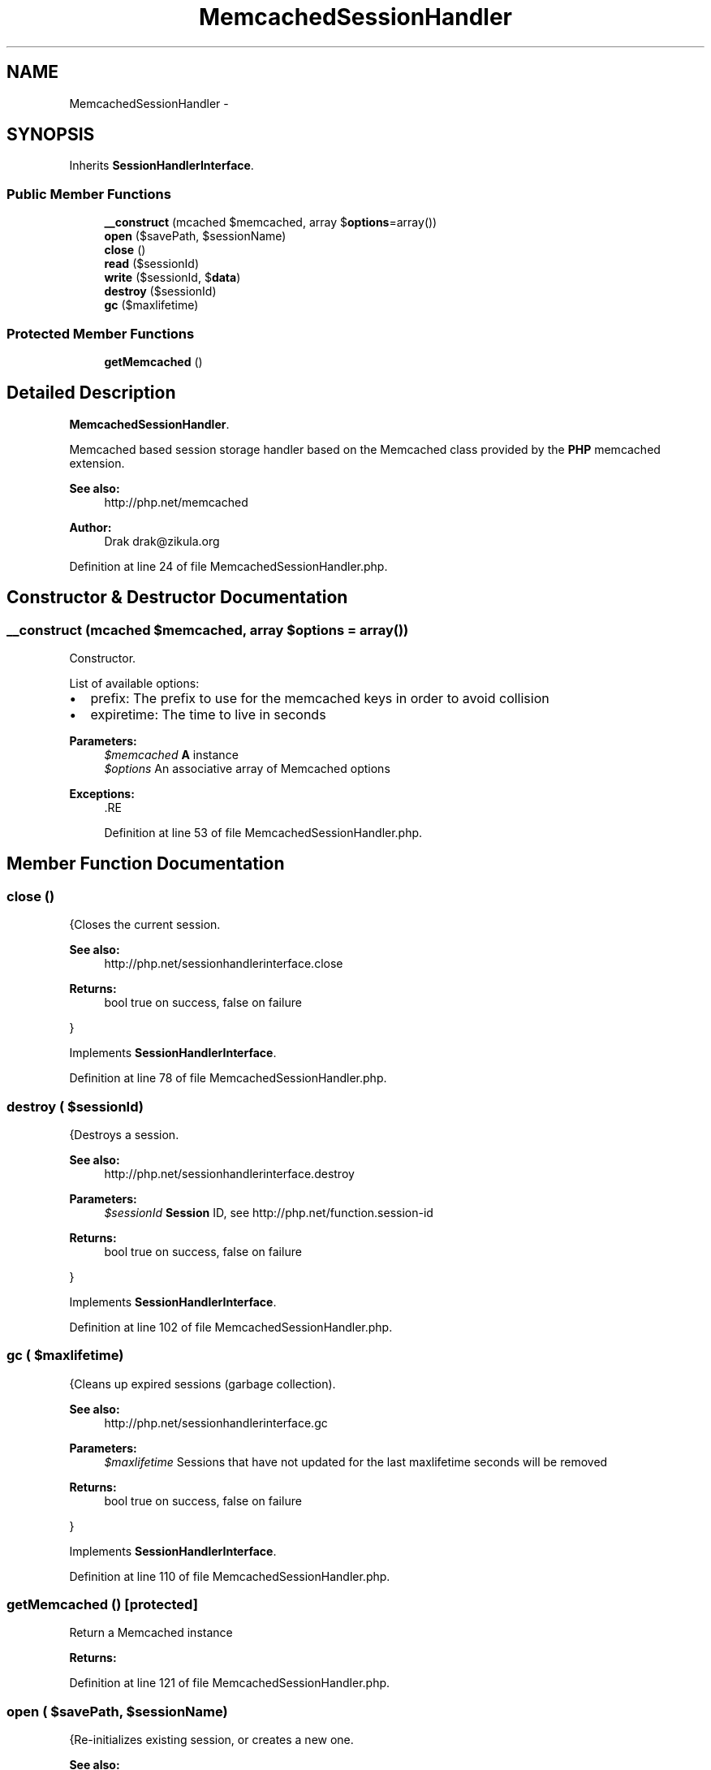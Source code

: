 .TH "MemcachedSessionHandler" 3 "Tue Apr 14 2015" "Version 1.0" "VirtualSCADA" \" -*- nroff -*-
.ad l
.nh
.SH NAME
MemcachedSessionHandler \- 
.SH SYNOPSIS
.br
.PP
.PP
Inherits \fBSessionHandlerInterface\fP\&.
.SS "Public Member Functions"

.in +1c
.ti -1c
.RI "\fB__construct\fP (\\Memcached $memcached, array $\fBoptions\fP=array())"
.br
.ti -1c
.RI "\fBopen\fP ($savePath, $sessionName)"
.br
.ti -1c
.RI "\fBclose\fP ()"
.br
.ti -1c
.RI "\fBread\fP ($sessionId)"
.br
.ti -1c
.RI "\fBwrite\fP ($sessionId, $\fBdata\fP)"
.br
.ti -1c
.RI "\fBdestroy\fP ($sessionId)"
.br
.ti -1c
.RI "\fBgc\fP ($maxlifetime)"
.br
.in -1c
.SS "Protected Member Functions"

.in +1c
.ti -1c
.RI "\fBgetMemcached\fP ()"
.br
.in -1c
.SH "Detailed Description"
.PP 
\fBMemcachedSessionHandler\fP\&.
.PP
Memcached based session storage handler based on the Memcached class provided by the \fBPHP\fP memcached extension\&.
.PP
\fBSee also:\fP
.RS 4
http://php.net/memcached
.RE
.PP
\fBAuthor:\fP
.RS 4
Drak drak@zikula.org 
.RE
.PP

.PP
Definition at line 24 of file MemcachedSessionHandler\&.php\&.
.SH "Constructor & Destructor Documentation"
.PP 
.SS "__construct (\\Memcached $memcached, array $options = \fCarray()\fP)"
Constructor\&.
.PP
List of available options:
.IP "\(bu" 2
prefix: The prefix to use for the memcached keys in order to avoid collision
.IP "\(bu" 2
expiretime: The time to live in seconds
.PP
.PP
\fBParameters:\fP
.RS 4
\fI$memcached\fP \fBA\fP  instance 
.br
\fI$options\fP An associative array of Memcached options
.RE
.PP
\fBExceptions:\fP
.RS 4
\fI\fP .RE
.PP

.PP
Definition at line 53 of file MemcachedSessionHandler\&.php\&.
.SH "Member Function Documentation"
.PP 
.SS "close ()"
{Closes the current session\&.
.PP
\fBSee also:\fP
.RS 4
http://php.net/sessionhandlerinterface.close
.RE
.PP
\fBReturns:\fP
.RS 4
bool true on success, false on failure
.RE
.PP
} 
.PP
Implements \fBSessionHandlerInterface\fP\&.
.PP
Definition at line 78 of file MemcachedSessionHandler\&.php\&.
.SS "destroy ( $sessionId)"
{Destroys a session\&.
.PP
\fBSee also:\fP
.RS 4
http://php.net/sessionhandlerinterface.destroy
.RE
.PP
\fBParameters:\fP
.RS 4
\fI$sessionId\fP \fBSession\fP ID, see http://php.net/function.session-id
.RE
.PP
\fBReturns:\fP
.RS 4
bool true on success, false on failure
.RE
.PP
} 
.PP
Implements \fBSessionHandlerInterface\fP\&.
.PP
Definition at line 102 of file MemcachedSessionHandler\&.php\&.
.SS "gc ( $maxlifetime)"
{Cleans up expired sessions (garbage collection)\&.
.PP
\fBSee also:\fP
.RS 4
http://php.net/sessionhandlerinterface.gc
.RE
.PP
\fBParameters:\fP
.RS 4
\fI$maxlifetime\fP Sessions that have not updated for the last maxlifetime seconds will be removed
.RE
.PP
\fBReturns:\fP
.RS 4
bool true on success, false on failure
.RE
.PP
} 
.PP
Implements \fBSessionHandlerInterface\fP\&.
.PP
Definition at line 110 of file MemcachedSessionHandler\&.php\&.
.SS "getMemcached ()\fC [protected]\fP"
Return a Memcached instance
.PP
\fBReturns:\fP
.RS 4
.RE
.PP

.PP
Definition at line 121 of file MemcachedSessionHandler\&.php\&.
.SS "open ( $savePath,  $sessionName)"
{Re-initializes existing session, or creates a new one\&.
.PP
\fBSee also:\fP
.RS 4
http://php.net/sessionhandlerinterface.open
.RE
.PP
\fBParameters:\fP
.RS 4
\fI$savePath\fP Save path 
.br
\fI$sessionName\fP \fBSession\fP name, see http://php.net/function.session-name.php
.RE
.PP
\fBReturns:\fP
.RS 4
bool true on success, false on failure
.RE
.PP
} 
.PP
Implements \fBSessionHandlerInterface\fP\&.
.PP
Definition at line 70 of file MemcachedSessionHandler\&.php\&.
.SS "read ( $sessionId)"
{Reads the session data\&.
.PP
\fBSee also:\fP
.RS 4
http://php.net/sessionhandlerinterface.read
.RE
.PP
\fBParameters:\fP
.RS 4
\fI$sessionId\fP \fBSession\fP ID, see http://php.net/function.session-id
.RE
.PP
\fBReturns:\fP
.RS 4
string Same session data as passed in \fBwrite()\fP or empty string when non-existent or on failure
.RE
.PP
} 
.PP
Implements \fBSessionHandlerInterface\fP\&.
.PP
Definition at line 86 of file MemcachedSessionHandler\&.php\&.
.SS "write ( $sessionId,  $data)"
{Writes the session data to the storage\&.
.PP
Care, the session ID passed to \fBwrite()\fP can be different from the one previously received in \fBread()\fP when the session ID changed due to session_regenerate_id()\&.
.PP
\fBSee also:\fP
.RS 4
http://php.net/sessionhandlerinterface.write
.RE
.PP
\fBParameters:\fP
.RS 4
\fI$sessionId\fP \fBSession\fP ID , see http://php.net/function.session-id 
.br
\fI$data\fP Serialized session data to save
.RE
.PP
\fBReturns:\fP
.RS 4
bool true on success, false on failure
.RE
.PP
} 
.PP
Implements \fBSessionHandlerInterface\fP\&.
.PP
Definition at line 94 of file MemcachedSessionHandler\&.php\&.

.SH "Author"
.PP 
Generated automatically by Doxygen for VirtualSCADA from the source code\&.
